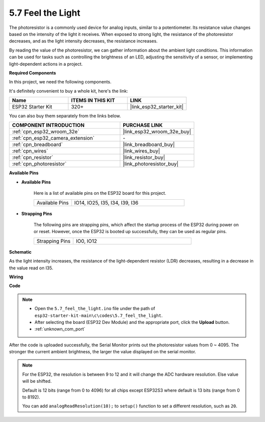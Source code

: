 .. _ar_photoresistor:

5.7 Feel the Light
===========================

The photoresistor is a commonly used device for analog inputs, similar to a potentiometer. Its resistance value changes based on the intensity of the light it receives. When exposed to strong light, the resistance of the photoresistor decreases, and as the light intensity decreases, the resistance increases.

By reading the value of the photoresistor, we can gather information about the ambient light conditions. This information can be used for tasks such as controlling the brightness of an LED, adjusting the sensitivity of a sensor, or implementing light-dependent actions in a project.

**Required Components**

In this project, we need the following components. 

It's definitely convenient to buy a whole kit, here's the link: 

.. list-table::
    :widths: 20 20 20
    :header-rows: 1

    *   - Name	
        - ITEMS IN THIS KIT
        - LINK
    *   - ESP32 Starter Kit
        - 320+
        - |link_esp32_starter_kit|

You can also buy them separately from the links below.

.. list-table::
    :widths: 30 20
    :header-rows: 1

    *   - COMPONENT INTRODUCTION
        - PURCHASE LINK

    *   - :ref:`cpn_esp32_wroom_32e`
        - |link_esp32_wroom_32e_buy|
    *   - :ref:`cpn_esp32_camera_extension`
        - \-
    *   - :ref:`cpn_breadboard`
        - |link_breadboard_buy|
    *   - :ref:`cpn_wires`
        - |link_wires_buy|
    *   - :ref:`cpn_resistor`
        - |link_resistor_buy|
    *   - :ref:`cpn_photoresistor`
        - |link_photoresistor_buy|

**Available Pins**

* **Available Pins**

    Here is a list of available pins on the ESP32 board for this project.

    .. list-table::
        :widths: 5 15

        *   - Available Pins
            - IO14, IO25, I35, I34, I39, I36


* **Strapping Pins**

    The following pins are strapping pins, which affect the startup process of the ESP32 during power on or reset. However, once the ESP32 is booted up successfully, they can be used as regular pins.

    .. list-table::
        :widths: 5 15

        *   - Strapping Pins
            - IO0, IO12

**Schematic**

.. image:: ../../img/circuit/circuit_5.7_photoresistor.png

As the light intensity increases, the resistance of the light-dependent resistor (LDR) decreases, resulting in a decrease in the value read on I35.

**Wiring**

.. image:: ../../img/wiring/5.7_photoresistor_bb.png

**Code**

.. note::

    * Open the ``5.7_feel_the_light.ino`` file under the path of ``esp32-starter-kit-main\c\codes\5.7_feel_the_light``.
    * After selecting the board (ESP32 Dev Module) and the appropriate port, click the **Upload** button.
    * :ref:`unknown_com_port`
    
    
.. raw:: html

    <iframe src=https://create.arduino.cc/editor/sunfounder01/58b494c7-eef4-4476-af65-4823cef13f90/preview?embed style="height:510px;width:100%;margin:10px 0" frameborder=0></iframe>

After the code is uploaded successfully, the Serial Monitor prints out the photoresistor values from 0 ~ 4095. 
The stronger the current ambient brightness, the larger the value displayed on the serial monitor.

.. note::
    For the ESP32, the resolution is between 9 to 12 and it will change the ADC hardware resolution. Else value will be shifted.

    Default is 12 bits (range from 0 to 4096) for all chips except ESP32S3 where default is 13 bits (range from 0 to 8192).

    You can add ``analogReadResolution(10);`` to ``setup()`` function to set a different resolution, such as ``20``.

    
